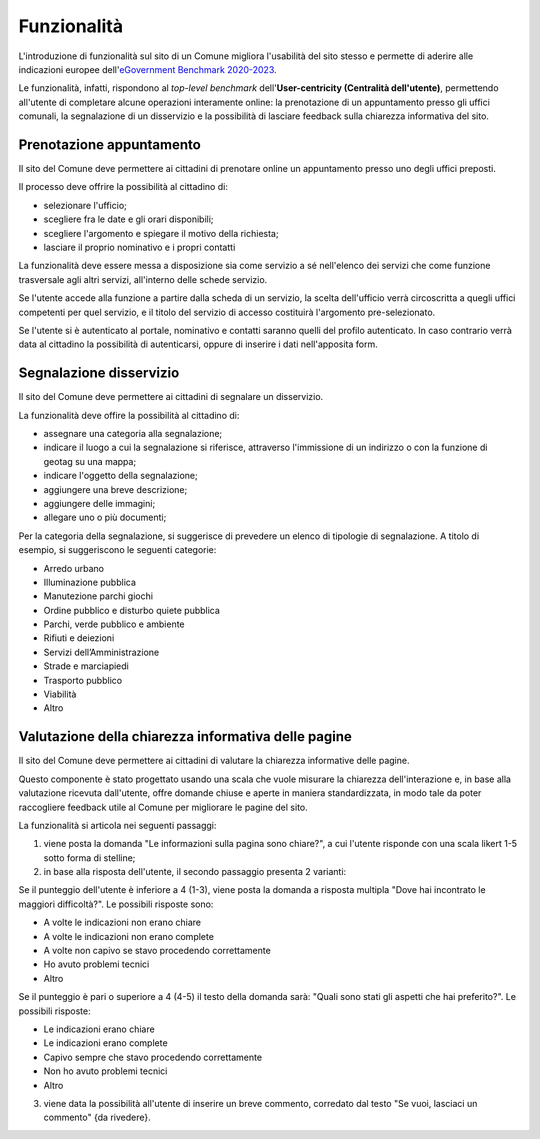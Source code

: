 Funzionalità
============

L'introduzione di funzionalità sul sito di un Comune migliora l'usabilità del sito stesso e permette di aderire alle indicazioni europee dell'`eGovernment Benchmark 2020-2023 <https://op.europa.eu/it/publication-detail/-/publication/333fe21f-4372-11ec-89db-01aa75ed71a1>`_.

Le funzionalità, infatti, rispondono al *top-level benchmark* dell'**User-centricity (Centralità dell'utente)**, permettendo all'utente di completare alcune operazioni interamente online: la prenotazione di un appuntamento presso gli uffici comunali, la segnalazione di un disservizio e la possibilità di lasciare feedback sulla chiarezza informativa del sito.


Prenotazione appuntamento
--------------------------

Il sito del Comune deve permettere ai cittadini di prenotare online un appuntamento presso uno degli uffici preposti.

Il processo deve offrire la possibilità al cittadino di:

- selezionare l'ufficio;
- scegliere fra le date e gli orari disponibili;
- scegliere l'argomento e spiegare il motivo della richiesta;
- lasciare il proprio nominativo e i propri contatti

La funzionalità deve essere messa a disposizione sia come servizio a sé nell'elenco dei servizi che come funzione trasversale agli altri servizi, all'interno delle schede servizio.

Se l'utente accede alla funzione a partire dalla scheda di un servizio, la scelta dell'ufficio verrà circoscritta a quegli uffici competenti per quel servizio, e il titolo del servizio di accesso costituirà l'argomento pre-selezionato.

Se l'utente si è autenticato al portale, nominativo e contatti saranno quelli del profilo autenticato. In caso contrario verrà data al cittadino la possibilità di autenticarsi, oppure di inserire i dati nell'apposita form.

Segnalazione disservizio
------------------------

Il sito del Comune deve permettere ai cittadini di segnalare un disservizio.

La funzionalità deve offire la possibilità al cittadino di:

- assegnare una categoria alla segnalazione;
- indicare il luogo a cui la segnalazione si riferisce, attraverso l'immissione di un indirizzo o con la funzione di geotag su una mappa;
- indicare l'oggetto della segnalazione;
- aggiungere una breve descrizione;
- aggiungere delle immagini;
- allegare uno o più documenti;

Per la categoria della segnalazione, si suggerisce di prevedere un elenco di tipologie di segnalazione. A titolo di esempio, si suggeriscono le seguenti categorie:

- Arredo urbano
- Illuminazione pubblica
- Manutezione parchi giochi
- Ordine pubblico e disturbo quiete pubblica
- Parchi, verde pubblico e ambiente
- Rifiuti e deiezioni
- Servizi dell’Amministrazione
- Strade e marciapiedi
- Trasporto pubblico
- Viabilità
- Altro


Valutazione della chiarezza informativa delle pagine
----------------------------------------------------

Il sito del Comune deve permettere ai cittadini di valutare la chiarezza informative delle pagine.

Questo componente è stato progettato usando una scala che vuole misurare la chiarezza dell'interazione e, in base alla valutazione ricevuta dall'utente, offre domande chiuse e aperte in maniera standardizzata, in modo tale da poter raccogliere feedback utile al Comune per migliorare le pagine del sito.

La funzionalità si articola nei seguenti passaggi:

1. viene posta la domanda "Le informazioni sulla pagina sono chiare?", a cui l'utente risponde con una scala likert 1-5 sotto forma di stelline;

2. in base alla risposta dell'utente, il secondo passaggio presenta 2 varianti:

Se il punteggio dell'utente è inferiore a 4 (1-3), viene posta la domanda a risposta multipla "Dove hai incontrato le maggiori difficoltà?". Le possibili risposte sono:

- A volte le indicazioni non erano chiare
- A volte le indicazioni non erano complete
- A volte non capivo se stavo procedendo correttamente 
- Ho avuto problemi tecnici
- Altro

Se il punteggio è pari o superiore a 4 (4-5) il testo della domanda sarà: "Quali sono stati gli aspetti che hai preferito?". Le possibili risposte:

- Le indicazioni erano chiare
- Le indicazioni erano complete
- Capivo sempre che stavo procedendo correttamente
- Non ho avuto problemi tecnici
- Altro


3. viene data la possibilità all'utente di inserire un breve commento, corredato dal testo "Se vuoi, lasciaci un commento" {da rivedere}.
